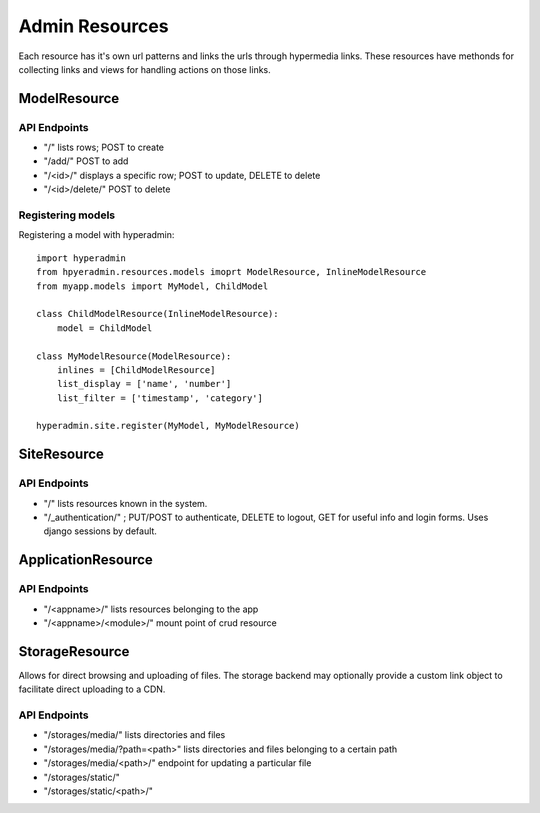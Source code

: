 ===============
Admin Resources
===============

Each resource has it's own url patterns and links the urls through hypermedia links. These resources have methonds for collecting links and views for handling actions on those links.

-------------
ModelResource
-------------

API Endpoints
-------------

* "/" lists rows; POST to create
* "/add/" POST to add
* "/<id>/" displays a specific row; POST to update, DELETE to delete
* "/<id>/delete/" POST to delete


Registering models
-------------------

Registering a model with hyperadmin::

    import hyperadmin
    from hpyeradmin.resources.models imoprt ModelResource, InlineModelResource
    from myapp.models import MyModel, ChildModel
    
    class ChildModelResource(InlineModelResource):
        model = ChildModel
    
    class MyModelResource(ModelResource):
        inlines = [ChildModelResource]
        list_display = ['name', 'number']
        list_filter = ['timestamp', 'category']
    
    hyperadmin.site.register(MyModel, MyModelResource)

------------
SiteResource
------------

API Endpoints
-------------

* "/" lists resources known in the system.
* "/_authentication/" ; PUT/POST to authenticate, DELETE to logout, GET for useful info and login forms. Uses django sessions by default.

-------------------
ApplicationResource
-------------------

API Endpoints
-------------

* "/<appname>/" lists resources belonging to the app
* "/<appname>/<module>/" mount point of crud resource

---------------
StorageResource
---------------

Allows for direct browsing and uploading of files. The storage backend may optionally provide a custom link object to facilitate direct uploading to a CDN.

API Endpoints
-------------

* "/storages/media/" lists directories and files
* "/storages/media/?path=<path>" lists directories and files belonging to a certain path
* "/storages/media/<path>/" endpoint for updating a particular file
* "/storages/static/"
* "/storages/static/<path>/"

